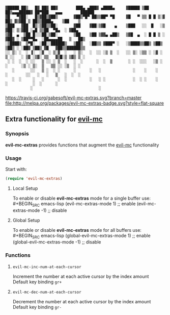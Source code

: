 : ▓█████ ██▒   █▓ ██▓ ██▓        ███▄ ▄███▓ ▄████▄     ▓█████ ▒██   ██▒▄▄▄█████▓ ██▀███   ▄▄▄        ██████ 
: ▓█   ▀▓██░   █▒▓██▒▓██▒       ▓██▒▀█▀ ██▒▒██▀ ▀█     ▓█   ▀ ▒▒ █ █ ▒░▓  ██▒ ▓▒▓██ ▒ ██▒▒████▄    ▒██    ▒ 
: ▒███   ▓██  █▒░▒██▒▒██░       ▓██    ▓██░▒▓█    ▄    ▒███   ░░  █   ░▒ ▓██░ ▒░▓██ ░▄█ ▒▒██  ▀█▄  ░ ▓██▄   
: ▒▓█  ▄  ▒██ █░░░██░▒██░       ▒██    ▒██ ▒▓▓▄ ▄██▒   ▒▓█  ▄  ░ █ █ ▒ ░ ▓██▓ ░ ▒██▀▀█▄  ░██▄▄▄▄██   ▒   ██▒
: ░▒████▒  ▒▀█░  ░██░░██████▒   ▒██▒   ░██▒▒ ▓███▀ ░   ░▒████▒▒██▒ ▒██▒  ▒██▒ ░ ░██▓ ▒██▒ ▓█   ▓██▒▒██████▒▒
: ░░ ▒░ ░  ░ ▐░  ░▓  ░ ▒░▓  ░   ░ ▒░   ░  ░░ ░▒ ▒  ░   ░░ ▒░ ░▒▒ ░ ░▓ ░  ▒ ░░   ░ ▒▓ ░▒▓░ ▒▒   ▓▒█░▒ ▒▓▒ ▒ ░
:  ░ ░  ░  ░ ░░   ▒ ░░ ░ ▒  ░   ░  ░      ░  ░  ▒       ░ ░  ░░░   ░▒ ░    ░      ░▒ ░ ▒░  ▒   ▒▒ ░░ ░▒  ░ ░
:    ░       ░░   ▒ ░  ░ ░      ░      ░   ░              ░    ░    ░    ░        ░░   ░   ░   ▒   ░  ░  ░  
:    ░  ░     ░   ░      ░  ░          ░   ░ ░            ░  ░ ░    ░              ░           ░  ░      ░  
:            ░                             ░                                                                

 [[https://travis-ci.org/gabesoft/evil-mc][https://travis-ci.org/gabesoft/evil-mc-extras.svg?branch=master]] [[http://melpa.org/#/evil-mc-extras][file:http://melpa.org/packages/evil-mc-extras-badge.svg?style=flat-square]]

** Extra functionality for [[https://github.com/gabesoft/evil-mc][evil-mc]]
*** Synopsis
*evil-mc-extras* provides functions that augment the [[https://github.com/gabesoft/evil-mc][evil-mc]] functionality
*** Usage
Start with:
#+BEGIN_SRC emacs-lisp
 (require 'evil-mc-extras)
#+END_SRC
**** Local Setup
To enable or disable *evil-mc-extras* mode for a single buffer use:\\
#+BEGIN_SRC emacs-lisp
(evil-mc-extras-mode  1) ;; enable
(evil-mc-extras-mode -1) ;; disable
#+END_SRC
**** Global Setup
To enable or disable *evil-mc-extras* mode for all buffers use:\\
#+BEGIN_SRC emacs-lisp
(global-evil-mc-extras-mode  1) ;; enable
(global-evil-mc-extras-mode -1) ;; disable
#+END_SRC
*** Functions
**** =evil-mc-inc-num-at-each-cursor=
Increment the number at each active cursor by the index amount\\
Default key binding ~gr+~
**** =evil-mc-dec-num-at-each-cursor=
Decrement the number at each active cursor by the index amount\\
Default key binding ~gr-~
